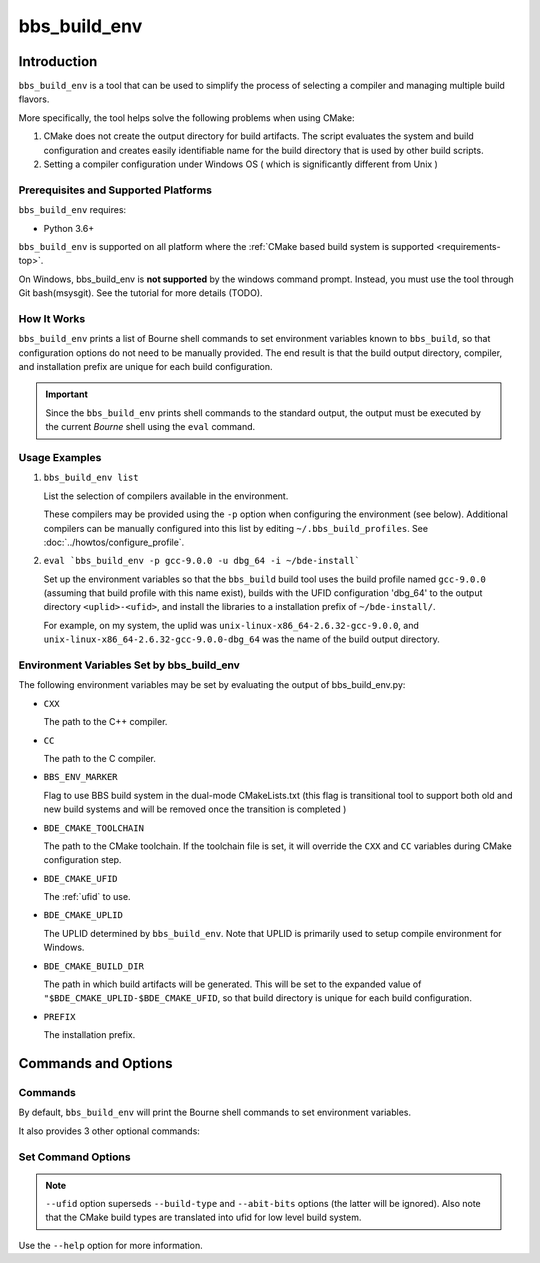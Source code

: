 .. _bbs_build_env-top:

=============
bbs_build_env
=============

Introduction
============

``bbs_build_env`` is a tool that can be used to simplify the process of
selecting a compiler and managing multiple build flavors.

More specifically, the tool helps solve the following problems when using
CMake:

1. CMake does not create the output directory for build artifacts.  The script
   evaluates the system and build configuration and creates easily
   identifiable name for the build directory that is used by other build
   scripts.

2. Setting a compiler configuration under Windows OS ( which is significantly
   different from Unix )

Prerequisites and Supported Platforms
-------------------------------------

``bbs_build_env`` requires:

-  Python 3.6+

``bbs_build_env`` is supported on all platform where the :ref:`CMake based
build system is supported <requirements-top>`.

On Windows, bbs_build_env is **not supported** by the windows command
prompt. Instead, you must use the tool through Git bash(msysgit).  See the
tutorial for more details (TODO).

How It Works
------------

``bbs_build_env`` prints a list of Bourne shell commands to set environment
variables known to ``bbs_build``, so that configuration options do not need to
be manually provided.  The end result is that the build output directory,
compiler, and installation prefix are unique for each build configuration.

.. important::
   Since the ``bbs_build_env`` prints shell commands to the standard output,
   the output must be executed by the current *Bourne* shell using the ``eval``
   command.


Usage Examples
--------------
1. ``bbs_build_env list``

   List the selection of compilers available in the environment.

   These compilers may be provided using the ``-p`` option when configuring
   the environment (see below).  Additional compilers can be manually configured
   into this list by editing ``~/.bbs_build_profiles``.  See
   :doc:`../howtos/configure_profile`.
   

2. ``eval `bbs_build_env -p gcc-9.0.0 -u dbg_64 -i ~/bde-install```

   Set up the environment variables so that the ``bbs_build`` build tool uses
   the build profile named ``gcc-9.0.0`` (assuming that build profile with this
   name exist), builds with the UFID configuration 'dbg_64' to the output
   directory ``<uplid>-<ufid>``, and install the libraries to a installation
   prefix of ``~/bde-install/``.

   For example, on my system, the uplid was
   ``unix-linux-x86_64-2.6.32-gcc-9.0.0``, and
   ``unix-linux-x86_64-2.6.32-gcc-9.0.0-dbg_64`` was the name of the build
   output directory.


.. _bbs_build_env-env:

Environment Variables Set by bbs_build_env
------------------------------------------

The following environment variables may be set by evaluating the output of
bbs_build_env.py:

- ``CXX``

  The path to the C++ compiler.

- ``CC``

  The path to the C compiler.

- ``BBS_ENV_MARKER``

  Flag to use BBS build system in the dual-mode CMakeLists.txt
  (this flag is transitional tool to support both old and new build systems 
  and will be removed once the transition is completed )

- ``BDE_CMAKE_TOOLCHAIN``

  The path to the CMake toolchain. If the toolchain file is set, it will
  override the ``CXX`` and ``CC`` variables during CMake configuration step.

- ``BDE_CMAKE_UFID``

  The :ref:`ufid` to use.

- ``BDE_CMAKE_UPLID``

  The UPLID determined by ``bbs_build_env``. Note that UPLID is primarily
  used to setup compile environment for Windows.

- ``BDE_CMAKE_BUILD_DIR``

  The path in which build artifacts will be generated.  This will be set to the
  expanded value of ``"$BDE_CMAKE_UPLID-$BDE_CMAKE_UFID``, so that build
  directory is unique for each build configuration.

- ``PREFIX``

  The installation prefix.

Commands and Options
====================

.. _bbs_build_env-commands:

Commands
--------
By default, ``bbs_build_env`` will print the Bourne shell commands to set
environment variables.

It also provides 3 other optional commands:

.. option:: unset

  Print Bourne shell commands to unset any environment variables that might be
  set previously by ``bbs_build_env``.

.. option:: list

  List the available build profiles.

.. option:: set

  Print Bourne shell commands to set environment variables.  This is the
  default command if none is specified. The section
  :ref:`bbs_build_env-options` documents the options available for this
  command.


.. _bbs_build_env-options:

Set Command Options
-------------------

.. option:: -p, --profile

  Specify the compiler profile to use.

.. option:: -u, --ufid

  Specify the build configuration using a :ref:`ufid`.

.. option:: --build-type

  Specify the CMake native build type (Debug/Release/RelWithDebInfo).

.. option:: --abi-bits

  Specify the build bitness.

.. note::
   ``--ufid`` option superseds ``--build-type`` and ``--abit-bits`` options
   (the latter will be ignored). Also note that the CMake build types are
   translated into ufid for low level build system.

.. option:: -b, --build-dir

  Specify the build directory.

.. option:: -i, --install-dir

  Specify the "root installation directory".

Use the ``--help`` option for more information.
